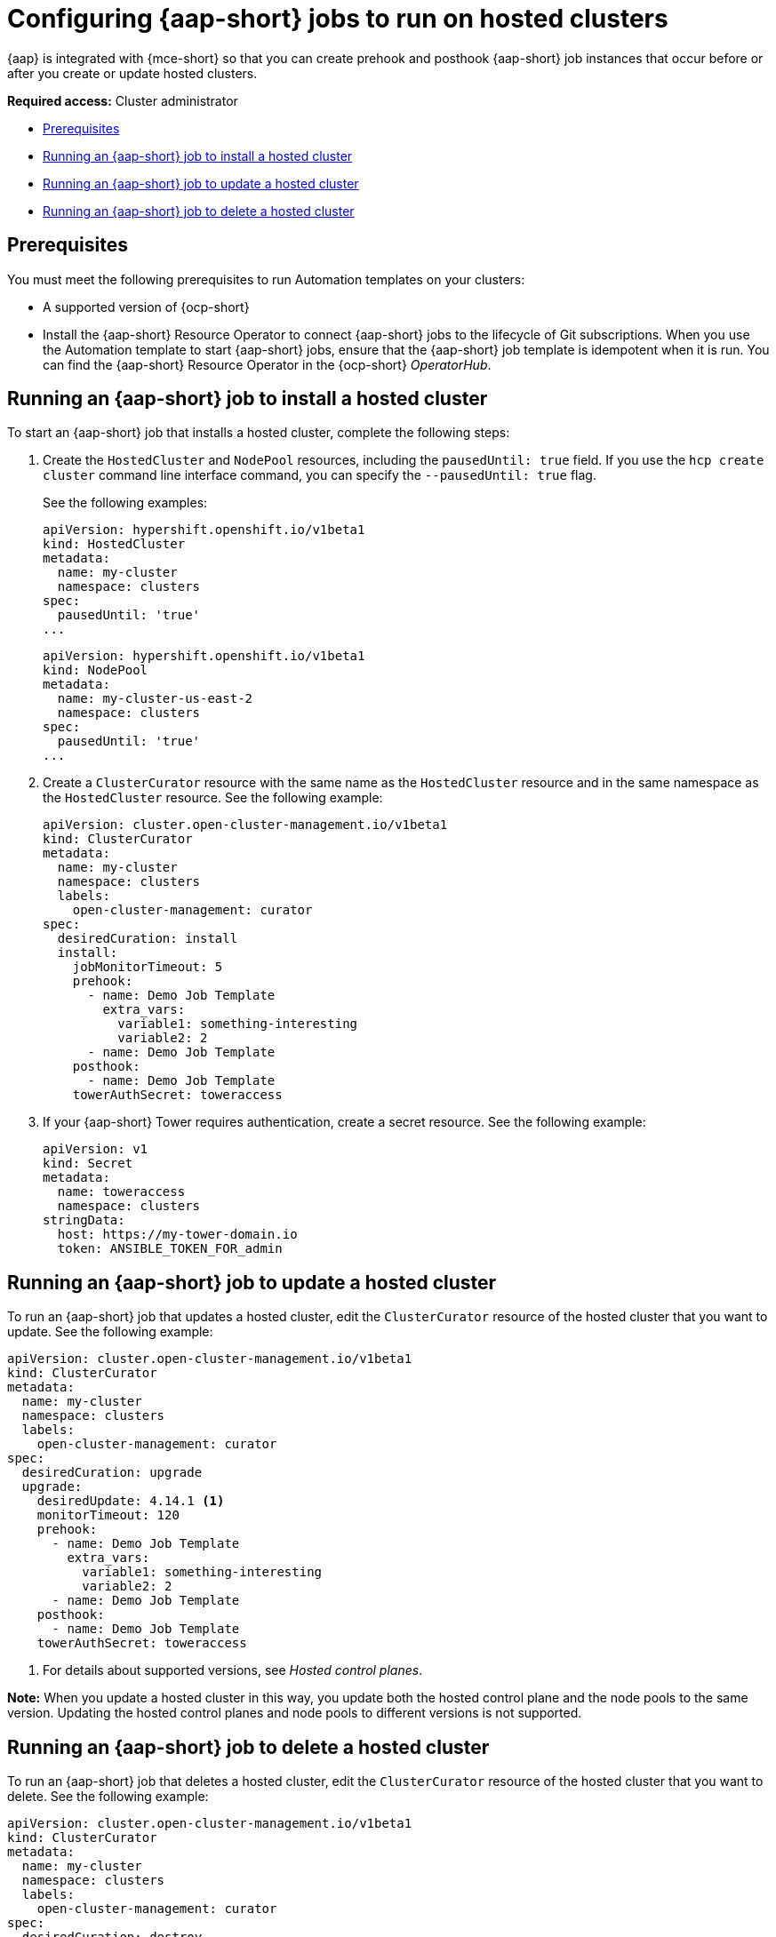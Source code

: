 [#ansible-config-hosted-cluster]
= Configuring {aap-short} jobs to run on hosted clusters

{aap} is integrated with {mce-short} so that you can create prehook and posthook {aap-short} job instances that occur before or after you create or update hosted clusters.

*Required access:* Cluster administrator

* <<prerequisites-for-ansible-integration-hosted-cluster,Prerequisites>>
* <<ansible-hosted-cluster-install,Running an {aap-short} job to install a hosted cluster>>
* <<ansible-hosted-cluster-update,Running an {aap-short} job to update a hosted cluster>>
* <<ansible-hosted-cluster-delete,Running an {aap-short} job to delete a hosted cluster>>

[#prerequisites-for-ansible-integration-hosted-cluster]
== Prerequisites

You must meet the following prerequisites to run Automation templates on your clusters:

* A supported version of {ocp-short}

* Install the {aap-short} Resource Operator to connect {aap-short} jobs to the lifecycle of Git subscriptions. When you use the Automation template to start {aap-short} jobs, ensure that the {aap-short} job template is idempotent when it is run. You can find the {aap-short} Resource Operator in the {ocp-short} _OperatorHub_. 

[#ansible-hosted-cluster-install]
== Running an {aap-short} job to install a hosted cluster

To start an {aap-short} job that installs a hosted cluster, complete the following steps:

. Create the `HostedCluster` and `NodePool` resources, including the `pausedUntil: true` field. If you use the `hcp create cluster` command line interface command, you can specify the `--pausedUntil: true` flag.

+
See the following examples:

+
[source,yaml]
----
apiVersion: hypershift.openshift.io/v1beta1
kind: HostedCluster
metadata:
  name: my-cluster
  namespace: clusters
spec:
  pausedUntil: 'true'
...
----

+
[source,yaml]
----
apiVersion: hypershift.openshift.io/v1beta1
kind: NodePool
metadata:
  name: my-cluster-us-east-2
  namespace: clusters
spec:
  pausedUntil: 'true'
...
----

. Create a `ClusterCurator` resource with the same name as the `HostedCluster` resource and in the same namespace as the `HostedCluster` resource. See the following example:

+
[source,yaml]
----
apiVersion: cluster.open-cluster-management.io/v1beta1
kind: ClusterCurator
metadata:
  name: my-cluster
  namespace: clusters
  labels:
    open-cluster-management: curator
spec:
  desiredCuration: install
  install:
    jobMonitorTimeout: 5
    prehook:
      - name: Demo Job Template
        extra_vars:
          variable1: something-interesting
          variable2: 2
      - name: Demo Job Template
    posthook:
      - name: Demo Job Template
    towerAuthSecret: toweraccess
----

. If your {aap-short} Tower requires authentication, create a secret resource. See the following example:

+
[source,yaml]
----
apiVersion: v1
kind: Secret
metadata:
  name: toweraccess
  namespace: clusters
stringData:
  host: https://my-tower-domain.io
  token: ANSIBLE_TOKEN_FOR_admin
----

[#ansible-hosted-cluster-update]
== Running an {aap-short} job to update a hosted cluster

To run an {aap-short} job that updates a hosted cluster, edit the `ClusterCurator` resource of the hosted cluster that you want to update. See the following example:

[source,yaml]
----
apiVersion: cluster.open-cluster-management.io/v1beta1
kind: ClusterCurator
metadata:
  name: my-cluster
  namespace: clusters
  labels:
    open-cluster-management: curator
spec:
  desiredCuration: upgrade
  upgrade:
    desiredUpdate: 4.14.1 <1>
    monitorTimeout: 120
    prehook:
      - name: Demo Job Template
        extra_vars:
          variable1: something-interesting
          variable2: 2
      - name: Demo Job Template
    posthook:
      - name: Demo Job Template
    towerAuthSecret: toweraccess
----

<1> For details about supported versions, see _Hosted control planes_.

*Note:* When you update a hosted cluster in this way, you update both the hosted control plane and the node pools to the same version. Updating the hosted control planes and node pools to different versions is not supported.

[#ansible-hosted-cluster-delete]
== Running an {aap-short} job to delete a hosted cluster

To run an {aap-short} job that deletes a hosted cluster, edit the `ClusterCurator` resource of the hosted cluster that you want to delete. See the following example:

[source,yaml]
----
apiVersion: cluster.open-cluster-management.io/v1beta1
kind: ClusterCurator
metadata:
  name: my-cluster
  namespace: clusters
  labels:
    open-cluster-management: curator
spec:
  desiredCuration: destroy
  destroy:
    jobMonitorTimeout: 5
    prehook:
      - name: Demo Job Template
        extra_vars:
          variable1: something-interesting
          variable2: 2
      - name: Demo Job Template
    posthook:
      - name: Demo Job Template
    towerAuthSecret: toweraccess
----

*Note:* Deleting a hosted cluster on AWS is not supported.

[#ansible-hosted-cluster-additional-resources]
== Additional resources

* For more information about the hosted control plane command line interface, `hcp`, see xref:../hosted_control_planes/install_hcp_cli.adoc#hosted-install-cli[Installing the hosted control plane command line interface].

* For more information about hosted clusters, including supported versions, see xref:../hosted_control_planes/hosted_intro.adoc#hosted-control-planes-intro[Hosted control planes].